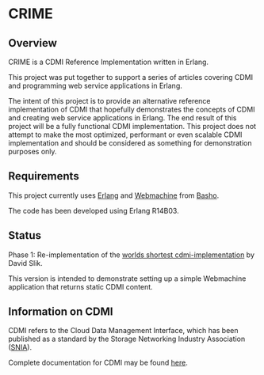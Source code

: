 * CRIME
** Overview

   CRIME is a CDMI Reference Implementation written in Erlang.

   This project was put together to support a series of articles covering
   CDMI and programming web service applications in Erlang.

   The intent of this project is to provide an alternative reference
   implementation of CDMI that hopefully demonstrates the concepts of CDMI
   and creating web service applications in Erlang. The end result of this
   project will be a fully functional CDMI implementation. This project
   does not attempt to make the most optimized, performant or even scalable
   CDMI implementation and should be considered as something for
   demonstration purposes only.

** Requirements

   This project currently uses [[http://www.erlang.org][Erlang]] and [[http://webmachine.basho.com/][Webmachine]] from [[http://basho.com][Basho]].

   The code has been developed using Erlang R14B03.

** Status

   Phase 1: 
   Re-implementation of the [[http://intotheinfrastructure.blogspot.com/2010/02/worlds-shortest-cdmi-implementation.html][worlds shortest cdmi-implementation]] by David
   Slik.
   
   This version is intended to demonstrate setting up a simple Webmachine
   application that returns static CDMI content.

** Information on CDMI

CDMI refers to the Cloud Data Management Interface, which has been
published as a standard by the Storage Networking Industry Association
([[http://www.snia.org][SNIA]]).

Complete documentation for CDMI may be found [[http://cdmi.sniacloud.com/][here]].
